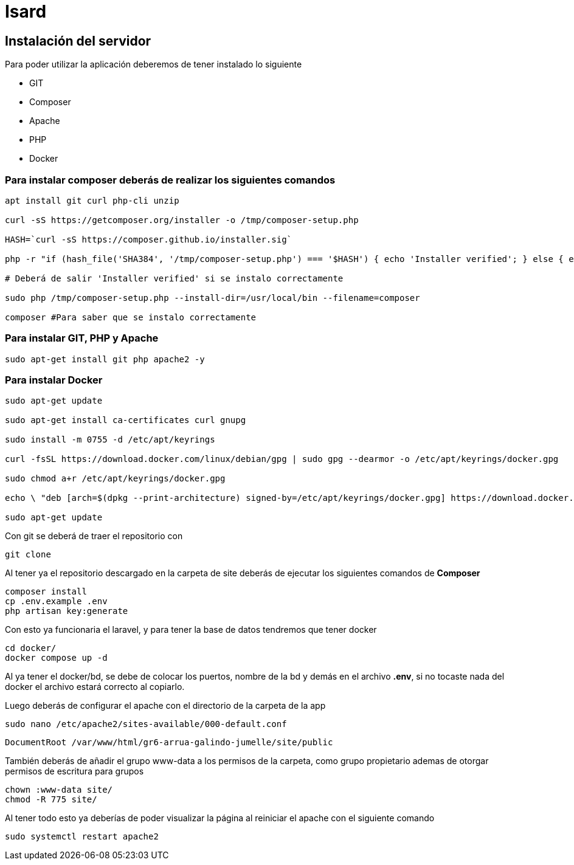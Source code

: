 = Isard

== Instalación del servidor

Para poder utilizar la aplicación deberemos de tener instalado lo siguiente

- GIT 
- Composer 
- Apache
- PHP 
- Docker

=== Para instalar composer deberás de realizar los siguientes comandos

[source, sh]
----
apt install git curl php-cli unzip

curl -sS https://getcomposer.org/installer -o /tmp/composer-setup.php

HASH=`curl -sS https://composer.github.io/installer.sig`

php -r "if (hash_file('SHA384', '/tmp/composer-setup.php') === '$HASH') { echo 'Installer verified'; } else { echo 'Installer corrupt'; unlink('composer-setup.php'); } echo PHP_EOL;"

# Deberá de salir 'Installer verified' si se instalo correctamente

sudo php /tmp/composer-setup.php --install-dir=/usr/local/bin --filename=composer

composer #Para saber que se instalo correctamente

----

=== Para instalar GIT, PHP y Apache

[source, sh]
----
sudo apt-get install git php apache2 -y
----

=== Para instalar Docker

[source, sh]
----
sudo apt-get update

sudo apt-get install ca-certificates curl gnupg

sudo install -m 0755 -d /etc/apt/keyrings

curl -fsSL https://download.docker.com/linux/debian/gpg | sudo gpg --dearmor -o /etc/apt/keyrings/docker.gpg

sudo chmod a+r /etc/apt/keyrings/docker.gpg

echo \ "deb [arch=$(dpkg --print-architecture) signed-by=/etc/apt/keyrings/docker.gpg] https://download.docker.com/linux/debian \  $(. /etc/os-release && echo "$VERSION_CODENAME") stable" | \ sudo tee /etc/apt/sources.list.d/docker.list > /dev/null

sudo apt-get update
----


Con git se deberá de traer el repositorio con 

[source, sh]
----
git clone 
----

Al tener ya el repositorio descargado en la carpeta de site deberás de ejecutar los siguientes comandos de **Composer**

[source, sh]
----
composer install
cp .env.example .env
php artisan key:generate
----

Con esto ya funcionaria el laravel, y para tener la base de datos tendremos que tener docker

[source, sh]
----
cd docker/
docker compose up -d
----

Al ya tener el docker/bd, se debe de colocar los puertos, nombre de la bd y demás en el archivo **.env**, si no tocaste nada del docker el archivo estará correcto al copiarlo. 

Luego deberás de configurar el apache con el directorio de la carpeta de la app

[source, sh]
----
sudo nano /etc/apache2/sites-available/000-default.conf
----

[source, txt]
----
DocumentRoot /var/www/html/gr6-arrua-galindo-jumelle/site/public
----

También deberás de añadir el grupo www-data a los permisos de la carpeta, como grupo propietario ademas de otorgar permisos de escritura para grupos

[source, sh]
----
chown :www-data site/
chmod -R 775 site/
----

Al tener todo esto ya deberías de poder visualizar la página al reiniciar el apache con el siguiente comando 
[source, sh]
----
sudo systemctl restart apache2
----

